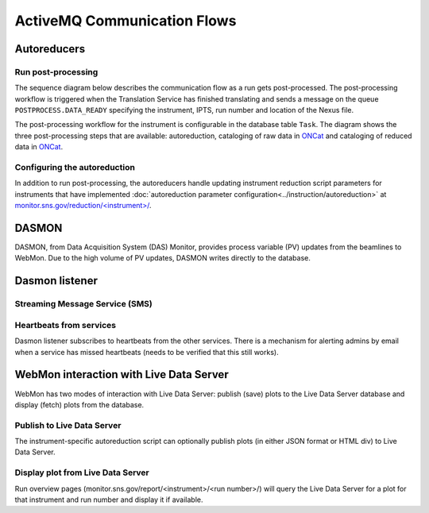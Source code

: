 ActiveMQ Communication Flows
============================

Autoreducers
------------

Run post-processing
...................

The sequence diagram below describes the communication flow as a run gets post-processed.
The post-processing workflow is triggered when the Translation Service has finished translating and
sends a message on the queue ``POSTPROCESS.DATA_READY`` specifying the instrument, IPTS, run number and
location of the Nexus file.

The post-processing workflow for the instrument is configurable in the database table ``Task``.
The diagram shows the three post-processing steps that are available: autoreduction, cataloging of
raw data in `ONCat <https://oncat.ornl.gov/>`_ and cataloging of reduced data in
`ONCat <https://oncat.ornl.gov/>`_.

..
    .. mermaid::

        sequenceDiagram
            participant Translation Service
            participant Workflow Manager
            participant Autoreducer
            participant ONCat

            Translation Service->>Workflow Manager: POSTPROCESS.DATA_READY
            opt Cataloging
                Workflow Manager->>Autoreducer: CATALOG.ONCAT.DATA_READY
                Autoreducer->>Workflow Manager: CATALOG.ONCAT.STARTED
                Autoreducer->>ONCat: pyoncat
                Autoreducer->>Workflow Manager: CATALOG.ONCAT.COMPLETE
            end
            opt Autoreduction
                Workflow Manager->>Autoreducer: REDUCTION.DATA_READY
                Autoreducer->>Workflow Manager: REDUCTION.STARTED
                Note over Autoreducer: Execute autoreduction script
                Autoreducer->>Workflow Manager: REDUCTION.COMPLETE
            end
            opt Reduced data cataloging
                Workflow Manager->>Autoreducer: REDUCTION_CATALOG.DATA_READY
                Autoreducer->>Workflow Manager: REDUCTION_CATALOG.STARTED
                Autoreducer->>ONCat: pyoncat
                Autoreducer->>Workflow Manager: REDUCTION_CATALOG.COMPLETE
            end

.. mermaid::

    sequenceDiagram
        participant Translation Service
        participant Workflow Manager
        participant Autoreducer

        Translation Service->>Workflow Manager: POSTPROCESS.DATA_READY
        opt Cataloging
            Workflow Manager->>Autoreducer: CATALOG.ONCAT.DATA_READY
            Autoreducer->>Workflow Manager: CATALOG.ONCAT.STARTED
            Note over Autoreducer: Ingest in ONCat
            Autoreducer->>Workflow Manager: CATALOG.ONCAT.COMPLETE
        end
        opt Autoreduction
            Workflow Manager->>Autoreducer: REDUCTION.DATA_READY
            Autoreducer->>Workflow Manager: REDUCTION.STARTED
            Note over Autoreducer: Execute autoreduction script
            Autoreducer->>Workflow Manager: REDUCTION.COMPLETE
        end
        opt Reduced data cataloging
            Workflow Manager->>Autoreducer: REDUCTION_CATALOG.DATA_READY
            Autoreducer->>Workflow Manager: REDUCTION_CATALOG.STARTED
            Note over Autoreducer: Ingest in ONCat
            Autoreducer->>Workflow Manager: REDUCTION_CATALOG.COMPLETE
        end


Configuring the autoreduction
.............................

In addition to run post-processing, the autoreducers handle updating instrument reduction script
parameters for instruments that have implemented
:doc:`autoreduction parameter configuration<../instruction/autoreduction>` at
`monitor.sns.gov/reduction/<instrument>/ <https://monitor.sns.gov/reduction/cncs/>`_.

.. mermaid::

    sequenceDiagram
        actor Instrument Scientist
        participant WebMon
        participant Autoreducer

        Instrument Scientist->>WebMon: Submit form with parameter values
        WebMon->>Autoreducer: REDUCTION.CREATE_SCRIPT
        Note over Autoreducer: Update parameter values in<br/>instrument reduction script

DASMON
------
DASMON, from Data Acquisition System (DAS) Monitor, provides process variable (PV) updates from the
beamlines to WebMon. Due to the high volume of PV updates, DASMON writes directly to the database.

.. mermaid::

    sequenceDiagram
        participant DASMON
        participant Workflow DB
        participant Dasmon listener
        DASMON->>Workflow DB: PV update
        Workflow DB->>Dasmon listener: PV update
        DASMON->>Dasmon listener: Heartbeats

Dasmon listener
---------------

Streaming Message Service (SMS)
...............................

.. mermaid::

    sequenceDiagram
        participant SMS
        participant Dasmon listener
        participant Workflow DB
        SMS->>Dasmon listener: Run started
        Dasmon listener->>Workflow DB: Create new run
        SMS->>Dasmon listener: Run stopped
        SMS->>Dasmon listener: Translation succeeded

Heartbeats from services
........................

Dasmon listener subscribes to heartbeats from the other services. There is a mechanism for alerting
admins by email when a service has missed heartbeats (needs to be verified that this still works).

.. mermaid::

    sequenceDiagram
        participant Other services
        participant Dasmon listener
        participant Workflow DB
        actor Subscribed users
        Other services->>Dasmon listener: Heartbeat
        Dasmon listener->>Workflow DB: Status update
        opt There are missed heartbeats
            Dasmon listener->>Subscribed users: Email
        end

WebMon interaction with Live Data Server
----------------------------------------

WebMon has two modes of interaction with Live Data Server: publish (save) plots to the Live Data
Server database and display (fetch) plots from the database.

Publish to Live Data Server
...........................

The instrument-specific autoreduction script can optionally publish plots (in either JSON format
or HTML div) to Live Data Server.

.. mermaid::

    sequenceDiagram
        participant WebMon
        participant Autoreducer
        participant Live Data Server

        WebMon->>Autoreducer: REDUCTION.DATA_READY
        Autoreducer->>Live Data Server: publish_plot
        Note over Live Data Server: Store plot in DB

Display plot from Live Data Server
................................

Run overview pages (monitor.sns.gov/report/<instrument>/<run number>/) will query the Live
Data Server for a plot for that instrument and run number and display it if available.

.. mermaid::

    sequenceDiagram
        participant WebMon
        participant Live Data Server

        WebMon->>Live Data Server: HTTP GET
        loop Every 60 s
            WebMon->>Live Data Server: HTTP GET
        end
